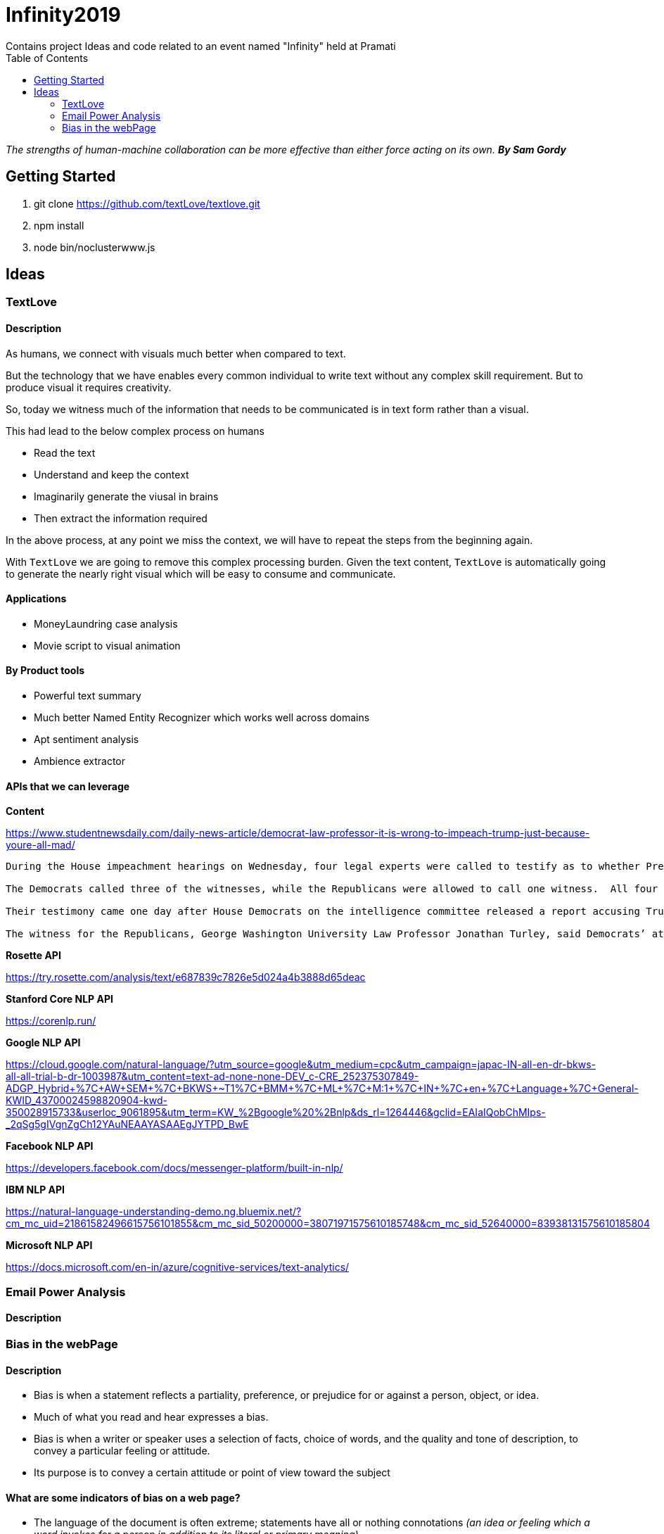 = Infinity2019
Contains project Ideas and code related to an event named "Infinity" held at Pramati
:toc:


[INFO]
====
_The strengths of human-machine collaboration can be more
effective than either force acting on its own. **By Sam Gordy**_
====

== Getting Started

. git clone https://github.com/textLove/textlove.git
. npm install
. node bin/noclusterwww.js

== Ideas

=== TextLove

==== Description

As humans, we connect with visuals much better when compared to text. 

But the technology that we have enables every common individual to write text without any complex skill requirement. But to produce visual it requires creativity.

So, today we witness much of the information that needs to be communicated is in text form rather than a visual.

This had lead to the below complex process on humans

* Read the text
* Understand and keep the context
* Imaginarily generate the viusal in brains
* Then extract the information required

In the above process, at any point we miss the context, we will have to repeat the steps from the beginning again.

With `TextLove` we are going to remove this complex processing burden. Given the text content, `TextLove` is automatically going to generate the nearly right visual which will be easy to consume and communicate.

==== Applications

* MoneyLaundring case analysis
* Movie script to visual animation

==== By Product tools

* Powerful text summary
* Much better Named Entity Recognizer which works well across domains
* Apt sentiment analysis
* Ambience extractor


==== APIs that we can leverage

*Content*

https://www.studentnewsdaily.com/daily-news-article/democrat-law-professor-it-is-wrong-to-impeach-trump-just-because-youre-all-mad/

```
During the House impeachment hearings on Wednesday, four legal experts were called to testify as to whether President Donald Trump’s refusal to comply with congressional subpoenas in the impeachment inquiry is grounds for an obstruction case.

The Democrats called three of the witnesses, while the Republicans were allowed to call one witness.  All four of the experts are Democrats who do not support President Trump.

Their testimony came one day after House Democrats on the intelligence committee released a report accusing Trump of congressional obstruction based on his instructions for White House staff not to comply with subpoenas.

The witness for the Republicans, George Washington University Law Professor Jonathan Turley, said Democrats’ attempts to go after Trump for fighting the subpoenas in court was a congressional abuse of power.
```

*Rosette API*

https://try.rosette.com/analysis/text/e687839c7826e5d024a4b3888d65deac


*Stanford Core NLP API*

https://corenlp.run/


*Google NLP API*

https://cloud.google.com/natural-language/?utm_source=google&utm_medium=cpc&utm_campaign=japac-IN-all-en-dr-bkws-all-all-trial-b-dr-1003987&utm_content=text-ad-none-none-DEV_c-CRE_252375307849-ADGP_Hybrid+%7C+AW+SEM+%7C+BKWS+~+T1+%7C+BMM+%7C+ML+%7C+M:1+%7C+IN+%7C+en+%7C+Language+%7C+General-KWID_43700024598820904-kwd-350028915733&userloc_9061895&utm_term=KW_%2Bgoogle%20%2Bnlp&ds_rl=1264446&gclid=EAIaIQobChMIps-_2qSg5gIVgnZgCh12YAuNEAAYASAAEgJYTPD_BwE

*Facebook NLP API*

https://developers.facebook.com/docs/messenger-platform/built-in-nlp/

*IBM NLP API*

https://natural-language-understanding-demo.ng.bluemix.net/?cm_mc_uid=21861582496615756101855&cm_mc_sid_50200000=38071971575610185748&cm_mc_sid_52640000=83938131575610185804

*Microsoft NLP API*

https://docs.microsoft.com/en-in/azure/cognitive-services/text-analytics/


=== Email Power Analysis

==== Description

=== Bias in the webPage

==== Description

* Bias is when a statement reflects a partiality, preference, or prejudice for or against a person, object, or idea.
* Much of what you read and hear expresses a bias. 
* Bias is when a writer or speaker uses a selection of facts, choice of words, and the quality and tone of description, to convey a particular feeling or attitude. 
* Its purpose is to convey a certain attitude or point of view toward the subject

==== What are some indicators of bias on a web page?

* The language of the document is often extreme; statements have all or nothing connotations _(an idea or feeling which a word invokes for a person in addition to its literal or primary meaning)_.
* The argument appeals more to the emotions than to logic.
* Things are worded with the intent to oversimplify or over generalize.
* The author wishes to present a limited view of the topic.
